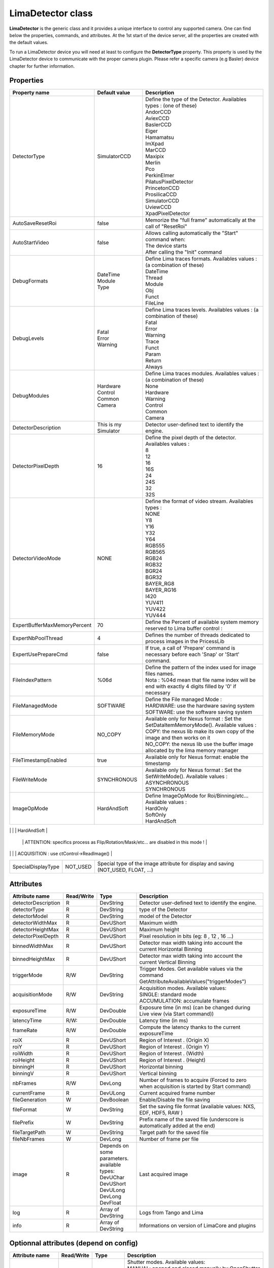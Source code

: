 LimaDetector class
====================

**LimaDetector** is the generic class and it provides a unique interface to control any supported camera. One can find below the 
properties, commands, and attributes. 
At the 1st start of the device server, all the properties are created with the default values.

To run a LimaDetector device you will need at least to configure the **DetectorType** property. This property is used by the LimaDetector device to communicate with the proper camera plugin. Please refer a specific camera (e.g Basler) device chapter for further information.

Properties
----------
+----------------------------+-------------------------------------+-----------------------------------------------------------------------------------------------------+
|Property name               |Default value                        |Description                                                                                          |
+============================+=====================================+=====================================================================================================+
|DetectorType                |SimulatorCCD                         | | Define the type of the Detector. Availables types : (one of these)                                |
|                            |                                     | | AndorCCD                                                                                          |
|                            |                                     | | AviexCCD                                                                                          |
|                            |                                     | | BaslerCCD                                                                                         |
|                            |                                     | | Eiger                                                                                             |
|                            |                                     | | Hamamatsu                                                                                         |
|                            |                                     | | ImXpad                                                                                            |
|                            |                                     | | MarCCD                                                                                            |
|                            |                                     | | Maxipix                                                                                           |
|                            |                                     | | Merlin                                                                                            |
|                            |                                     | | Pco                                                                                               |
|                            |                                     | | PerkinElmer                                                                                       |
|                            |                                     | | PilatusPixelDetector                                                                              |
|                            |                                     | | PrincetonCCD                                                                                      |
|                            |                                     | | ProsilicaCCD                                                                                      |
|                            |                                     | | SimulatorCCD                                                                                      |
|                            |                                     | | UviewCCD                                                                                          |
|                            |                                     | | XpadPixelDetector                                                                                 |
+----------------------------+-------------------------------------+-----------------------------------------------------------------------------------------------------+
|AutoSaveResetRoi            |false                                |Memorize the "full frame" automatically at the call of "ResetRoi"                                    |
+----------------------------+-------------------------------------+-----------------------------------------------------------------------------------------------------+
|AutoStartVideo              |false                                | | Allows calling automatically the "Start" command when:                                            |
|                            |                                     | | The device starts                                                                                 |
|                            |                                     | | After calling the "Init" command                                                                  |
+----------------------------+-------------------------------------+-----------------------------------------------------------------------------------------------------+
|DebugFormats                | | DateTime                          | | Define Lima traces formats. Availables values : (a combination of these)                          |
|                            | | Module                            | | DateTime                                                                                          |
|                            | | Type                              | | Thread                                                                                            |
|                            |                                     | | Module                                                                                            |
|                            |                                     | | Obj                                                                                               |
|                            |                                     | | Funct                                                                                             |
|                            |                                     | | FileLine                                                                                          |
+----------------------------+-------------------------------------+-----------------------------------------------------------------------------------------------------+
|DebugLevels                 | | Fatal                             | | Define Lima traces levels. Availables values : (a combination of these)                           |
|                            | | Error                             | | Fatal                                                                                             |
|                            | | Warning                           | | Error                                                                                             |
|                            |                                     | | Warning                                                                                           |
|                            |                                     | | Trace                                                                                             |
|                            |                                     | | Funct                                                                                             |
|                            |                                     | | Param                                                                                             |
|                            |                                     | | Return                                                                                            |
|                            |                                     | | Always                                                                                            |
+----------------------------+-------------------------------------+-----------------------------------------------------------------------------------------------------+
|DebugModules                | | Hardware                          | | Define Lima traces modules. Availables values : (a combination of these)                          |
|                            | | Control                           | | None                                                                                              |
|                            | | Common                            | | Hardware                                                                                          |
|                            | | Camera                            | | Warning                                                                                           |
|                            |                                     | | Control                                                                                           |
|                            |                                     | | Common                                                                                            |
|                            |                                     | | Camera                                                                                            |
+----------------------------+-------------------------------------+-----------------------------------------------------------------------------------------------------+
|DetectorDescription         |This is my Simulator                 |Detector user-defined text to identify the engine.                                                   |
+----------------------------+-------------------------------------+-----------------------------------------------------------------------------------------------------+
|DetectorPixelDepth          |16                                   | | Define the pixel depth of the detector. Availables values :                                       |
|                            |                                     | | 8                                                                                                 |
|                            |                                     | | 12                                                                                                |
|                            |                                     | | 16                                                                                                |
|                            |                                     | | 16S                                                                                               |
|                            |                                     | | 24                                                                                                |
|                            |                                     | | 24S                                                                                               |
|                            |                                     | | 32                                                                                                |
|                            |                                     | | 32S                                                                                               |
+----------------------------+-------------------------------------+-----------------------------------------------------------------------------------------------------+
|DetectorVideoMode           |NONE                                 | | Define the format of video stream. Availables types :                                             |
|                            |                                     | | NONE                                                                                              |
|                            |                                     | | Y8                                                                                                |
|                            |                                     | | Y16                                                                                               |
|                            |                                     | | Y32                                                                                               |
|                            |                                     | | Y64                                                                                               |
|                            |                                     | | RGB555                                                                                            |
|                            |                                     | | RGB565                                                                                            |
|                            |                                     | | RGB24                                                                                             |
|                            |                                     | | RGB32                                                                                             |
|                            |                                     | | BGR24                                                                                             |
|                            |                                     | | BGR32                                                                                             |
|                            |                                     | | BAYER_RG8                                                                                         |
|                            |                                     | | BAYER_RG16                                                                                        |
|                            |                                     | | I420                                                                                              |
|                            |                                     | | YUV411                                                                                            |
|                            |                                     | | YUV422                                                                                            |
|                            |                                     | | YUV444                                                                                            |
+----------------------------+-------------------------------------+-----------------------------------------------------------------------------------------------------+
|ExpertBufferMaxMemoryPercent|70                                   |Define the Percent of available system memory reserved to Lima buffer control :                      |
+----------------------------+-------------------------------------+-----------------------------------------------------------------------------------------------------+
|ExpertNbPoolThread          |4                                    |Defines the number of threads dedicated to process images in the PricessLib                          |
+----------------------------+-------------------------------------+-----------------------------------------------------------------------------------------------------+
|ExpertUsePrepareCmd         |false                                |If true, a call of 'Prepare' command is necessary before each 'Snap' or 'Start' command.             |
+----------------------------+-------------------------------------+-----------------------------------------------------------------------------------------------------+
|FileIndexPattern            |%06d                                 | | Define the pattern of the index used for image files names.                                       |
|                            |                                     | | Nota : %04d mean that file name index will be end with exactly 4 digits filled by '0' if necessary|
+----------------------------+-------------------------------------+-----------------------------------------------------------------------------------------------------+
|FileManagedMode             |SOFTWARE                             | | Define the File managed Mode :                                                                    |
|                            |                                     | | HARDWARE: use the hardware saving system                                                          |
|                            |                                     | | SOFTWARE: use the software saving system                                                          |
+----------------------------+-------------------------------------+-----------------------------------------------------------------------------------------------------+
|FileMemoryMode              |NO_COPY                              | | Available only for Nexus format : Set the SetDataItemMemoryMode(). Available values :             |
|                            |                                     | | COPY: the nexus lib make its own copy of the image and then works on it                           |
|                            |                                     | | NO_COPY: the nexus lib use the buffer image allocated by the lima memory manager                  |
+----------------------------+-------------------------------------+-----------------------------------------------------------------------------------------------------+
|FileTimestampEnabled        |true                                 |Available only for Nexus format: enable the timestamp                                                |
+----------------------------+-------------------------------------+-----------------------------------------------------------------------------------------------------+
|FileWriteMode               |SYNCHRONOUS                          | | Available only for Nexus format : Set the SetWriteMode(). Available values :                      |
|                            |                                     | | ASYNCHRONOUS                                                                                      |
|                            |                                     | | SYNCHRONOUS                                                                                       |
+----------------------------+-------------------------------------+-----------------------------------------------------------------------------------------------------+
|ImageOpMode                 |HardAndSoft                          | | Define ImageOpMode for Roi/Binning/etc... Available values :                                      |
|                            |                                     | | HardOnly                                                                                          |
|                            |                                     | | SoftOnly                                                                                          |
|                            |                                     | | HardAndSoft                                                                                       |
+----------------------------+-------------------------------------+-----------------------------------------------------------------------------------------------------+
|ImageSource                 |VIDEO                                | | Choose the source of Data given to the image attribute :                                          |
|                            |                                     | | VIDEO : use ctVideo->LastImage() : 				                                                 |
																   | |	       ATTENTION: specifics process as Flip/Rotation/Mask/etc... are disabled in this mode !	 |
|                            |                                     | | ACQUISITION : use ctControl->ReadImage()                                                          |
+----------------------------+-------------------------------------+-----------------------------------------------------------------------------------------------------+
|SpecialDisplayType          |NOT_USED                             |Special type of the image attribute for display and saving (NOT_USED, FLOAT, ...)                    |
+----------------------------+-------------------------------------+-----------------------------------------------------------------------------------------------------+

Attributes
----------
+----------------------------+--------------+-------------------------------+-----------------------------------------------------------------------------------------------------+
|  Attribute name            |  Read/Write  |  Type                         |  Description                                                                                        |
+============================+==============+===============================+=====================================================================================================+
|detectorDescription         |R             |DevString                      |Detector user-defined text to identify the engine.                                                   |
+----------------------------+--------------+-------------------------------+-----------------------------------------------------------------------------------------------------+
|detectorType                |R             |DevString                      |type of the Detector                                                                                 |
+----------------------------+--------------+-------------------------------+-----------------------------------------------------------------------------------------------------+
|detectorModel               |R             |DevString                      |model of the Detector                                                                                |
+----------------------------+--------------+-------------------------------+-----------------------------------------------------------------------------------------------------+
|detectorWidthMax            |R             |DevUShort                      |Maximum width                                                                                        |
+----------------------------+--------------+-------------------------------+-----------------------------------------------------------------------------------------------------+
|detectorHeightMax           |R             |DevUShort                      |Maximum height                                                                                       |
+----------------------------+--------------+-------------------------------+-----------------------------------------------------------------------------------------------------+
|detectorPixelDepth          |R             |DevUShort                      |Pixel resolution in bits (eg: 8 , 12 , 16 ...)                                                       |
+----------------------------+--------------+-------------------------------+-----------------------------------------------------------------------------------------------------+
|binnedWidthMax              |R             |DevUShort                      |Detector max width taking into account the current Horizontal Binning                                |
+----------------------------+--------------+-------------------------------+-----------------------------------------------------------------------------------------------------+
|binnedHeightMax             |R             |DevUShort                      |Detector max width taking into account the current Vertical Binning                                  |
+----------------------------+--------------+-------------------------------+-----------------------------------------------------------------------------------------------------+
|triggerMode                 |R/W           |DevString                      |Trigger Modes. Get available values via the command GetAttributeAvailableValues("triggerModes")      |
+----------------------------+--------------+-------------------------------+-----------------------------------------------------------------------------------------------------+
|acquisitionMode             |R/W           |DevString                      | | Acquisition modes. Available values:                                                              |
|                            |              |                               | | SINGLE: standard mode                                                                             |
|                            |              |                               | | ACCUMULATION: accumulate frames                                                                   |
+----------------------------+--------------+-------------------------------+-----------------------------------------------------------------------------------------------------+
|exposureTime                |R/W           |DevDouble                      |Exposure time (in ms) (can be changed during Live view (via Start command))                          |
+----------------------------+--------------+-------------------------------+-----------------------------------------------------------------------------------------------------+
|latencyTime                 |R/W:          |DevDouble                      |Latency time (in ms)                                                                                 |
+----------------------------+--------------+-------------------------------+-----------------------------------------------------------------------------------------------------+
|frameRate                   |R/W           |DevDouble                      |Compute the latency thanks to the current exposureTime                                               |
+----------------------------+--------------+-------------------------------+-----------------------------------------------------------------------------------------------------+
|roiX                        |R             |DevUShort                      |Region of Interest . (Origin X)                                                                      |
+----------------------------+--------------+-------------------------------+-----------------------------------------------------------------------------------------------------+
|roiY                        |R             |DevUShort                      |Region of Interest . (Origin Y)                                                                      |
+----------------------------+--------------+-------------------------------+-----------------------------------------------------------------------------------------------------+
|roiWidth                    |R             |DevUShort                      |Region of Interest . (Width)                                                                         |
+----------------------------+--------------+-------------------------------+-----------------------------------------------------------------------------------------------------+
|roiHeight                   |R             |DevUShort                      |Region of Interest . (Height)                                                                        |
+----------------------------+--------------+-------------------------------+-----------------------------------------------------------------------------------------------------+
|binningH                    |R             |DevUShort                      |Horizontal binning                                                                                   |
+----------------------------+--------------+-------------------------------+-----------------------------------------------------------------------------------------------------+
|binningV                    |R             |DevUShort                      |Vertical binning                                                                                     |
+----------------------------+--------------+-------------------------------+-----------------------------------------------------------------------------------------------------+
|nbFrames                    |R/W           |DevLong                        |Number of frames to acquire (Forced to zero when acquisition is started by Start command)            |
+----------------------------+--------------+-------------------------------+-----------------------------------------------------------------------------------------------------+
|currentFrame                |R             |DevULong                       |Current acquired frame number                                                                        |
+----------------------------+--------------+-------------------------------+-----------------------------------------------------------------------------------------------------+
|fileGeneration              |W             |DevBoolean                     |Enable/Disable the file saving                                                                       |
+----------------------------+--------------+-------------------------------+-----------------------------------------------------------------------------------------------------+
|fileFormat                  |W             |DevString                      |Set the saving file format (available values: NXS, EDF, HDF5, RAW )                                  |
+----------------------------+--------------+-------------------------------+-----------------------------------------------------------------------------------------------------+
|filePrefix                  |W             |DevString                      |Prefix name of the saved file (underscore is automatically added at the end)                         |
+----------------------------+--------------+-------------------------------+-----------------------------------------------------------------------------------------------------+
|fileTargetPath              |W             |DevString                      |Target path for the saved file                                                                       |
+----------------------------+--------------+-------------------------------+-----------------------------------------------------------------------------------------------------+
|fileNbFrames                |W             |DevLong                        |Number of frame per file                                                                             |
+----------------------------+--------------+-------------------------------+-----------------------------------------------------------------------------------------------------+
|image                       |R             | | Depends on some parameters. |Last acquired image                                                                                  |
|                            |              | | available types:            |                                                                                                     |
|                            |              | | DevUChar                    |                                                                                                     |
|                            |              | | DevUShort                   |                                                                                                     |
|                            |              | | DevULong                    |                                                                                                     |
|                            |              | | DevLong                     |                                                                                                     |
|                            |              | | DevFloat                    |                                                                                                     |
+----------------------------+--------------+-------------------------------+-----------------------------------------------------------------------------------------------------+
|log                         |R             |Array of DevString             |Logs from Tango and Lima                                                                             |
+----------------------------+--------------+-------------------------------+-----------------------------------------------------------------------------------------------------+
|info                        |R             |Array of DevString             |Informations on version of LimaCore and plugins                                                      |
+----------------------------+--------------+-------------------------------+-----------------------------------------------------------------------------------------------------+

Optionnal attributes (depend on config)
---------------------------------------
+----------------------------+--------------+-------------------------------+-----------------------------------------------------------------------------------------------------+
|  Attribute name            |  Read/Write  |  Type                         |  Description                                                                                        |
+============================+==============+===============================+=====================================================================================================+
|shutterMode                 |R/W           |DevString                      | | Shutter modes. Available values:                                                                  |
|                            |              |                               | | MANUAL: opened and closed manually by OpenShutter and CloseShutter commands                       |
|                            |              |                               | | AUTO_FRAME: the shutter output signal is activated for each frame of a sequence                   |
|                            |              |                               | | AUTO_SEQUENCE: the shutter output signal is activated for the whole sequence                      |
+----------------------------+--------------+-------------------------------+-----------------------------------------------------------------------------------------------------+
|shutterState                |R             |DevString                      |State of the Shutter (in case of MANUAL mode)                                                        |
+----------------------------+--------------+-------------------------------+-----------------------------------------------------------------------------------------------------+
|shutterOpenTime             |R/W           |DevDouble                      | | Delay (ms) between the output shutter trigger and the beginning of the acquisition,               |
|                            |              |                               | | if not null the shutter signal is set on before the acquisition is started.                       |
+----------------------------+--------------+-------------------------------+-----------------------------------------------------------------------------------------------------+
|shutterCloseTime            |R/W           |DevDouble                      | | Delay (ms)  between the shutter trigger and the end of the acquisition,                           |
|                            |              |                               | | if not null the shutter signal is set on before the end of the acquisition.                       |
+----------------------------+--------------+-------------------------------+-----------------------------------------------------------------------------------------------------+
|exposureAccTime             |R/W           |DevDouble                      |Accumulation exposure time (ms)                                                                      |
+----------------------------+--------------+-------------------------------+-----------------------------------------------------------------------------------------------------+
|currentAccFrame             |R             |DevULong                       |Current accumulation acquired frame                                                                  |
+----------------------------+--------------+-------------------------------+-----------------------------------------------------------------------------------------------------+

Commands
--------
+----------------------------+-------------------------------------------+-------------------------------------+-----------------------------------------------------------------------------------------------------+
|  Command name              |  Arg. in                                  |  Arg. out                           |  Description                                                                                        |
+============================+===========================================+=====================================+=====================================================================================================+
|Init                        |DevVoid                                    |DevVoid                              |Init the device                                                                                      |
+----------------------------+-------------------------------------------+-------------------------------------+-----------------------------------------------------------------------------------------------------+
|State                       |DevVoid                                    |DevLong                              |Return the device state                                                                              |
+----------------------------+-------------------------------------------+-------------------------------------+-----------------------------------------------------------------------------------------------------+
|Status                      |DevVoid                                    |DevString                            |Return the device state as a string                                                                  |
+----------------------------+-------------------------------------------+-------------------------------------+-----------------------------------------------------------------------------------------------------+
|Prepare                     |DevVoid                                    |DevVoid                              |Prepare the acquisition (Apply parameters like bin/roi/exposure/.. & allocate buffers & ...)         |
+----------------------------+-------------------------------------------+-------------------------------------+-----------------------------------------------------------------------------------------------------+
|Snap                        |DevVoid                                    |DevVoid                              |Starts the acquisition of a number of frames equal to 'nbFrames' attribute value.                    |
+----------------------------+-------------------------------------------+-------------------------------------+-----------------------------------------------------------------------------------------------------+
|Start                       |DevVoid                                    |DevVoid                              | | Starts a "video/live" acquisition of an infinite number of frames.                                |
|                            |                                           |                                     | | In this mode, the frame loss is allowed and not signaled as FAULT in the device state             |
|                            |                                           |                                     | | It is not allowed to generate files in this mode.                                                 |
+----------------------------+-------------------------------------------+-------------------------------------+-----------------------------------------------------------------------------------------------------+
|Stop                        |DevVoid                                    |DevVoid                              |Stop current acquisition/video.                                                                      |
+----------------------------+-------------------------------------------+-------------------------------------+-----------------------------------------------------------------------------------------------------+
|SetROI                      | | DevVarULongArray:                       |DevVoid                              | | Define a Region of Interest . (OriginX, OriginY, Width, Height)                                   |
|                            | | [origin_x, origin_y, width, height]     |                                     | | Roi and Binning are associated.                                                                   |
+----------------------------+-------------------------------------------+-------------------------------------+-----------------------------------------------------------------------------------------------------+
|SetBinning                  |DevVarULongArray: [bin_x, bin_y]           |DevVoid                              |Define a binning Horizontal (x) & Vertical (y) for the image.                                        |
+----------------------------+-------------------------------------------+-------------------------------------+-----------------------------------------------------------------------------------------------------+
|ResetBinning                |DevVoid                                    |DevVoid                              |Use the binning Horizontal=1 & Vertical=1 of the detector according to current Roi.                  |
+----------------------------+-------------------------------------------+-------------------------------------+-----------------------------------------------------------------------------------------------------+
|ResetROI                    |DevVoid                                    |DevVoid                              |Use the full frame of the detector according to current Binning.                                     |
+----------------------------+-------------------------------------------+-------------------------------------+-----------------------------------------------------------------------------------------------------+
|GetAttributeAvailableValues |DevString: Attribute name                  |DevVarStringArray: available values  |Return available values of the given String attribute                                                |
+----------------------------+-------------------------------------------+-------------------------------------+-----------------------------------------------------------------------------------------------------+
|GetAvailableCapabilities    |DevVoid                                    |DevVoid                              |Return available capabilities of the camera (eg: DetInfo, Bin, Roi ...)                              |
+----------------------------+-------------------------------------------+-------------------------------------+-----------------------------------------------------------------------------------------------------+
|ResetFileIndex              |DevVoid                                    |DevVoid                              |Reset the file index                                                                                 |
+----------------------------+-------------------------------------------+-------------------------------------+-----------------------------------------------------------------------------------------------------+
|ReloadROI                   |DevVoid                                    |DevVoid                              |This command allows reloading the last ROI values set using the SetROI command.                      |
+----------------------------+-------------------------------------------+-------------------------------------+-----------------------------------------------------------------------------------------------------+

Optionnal commands (depend on config)
-------------------------------------
+----------------------------+-------------------------------------------+-------------------------------------+-----------------------------------------------------------------------------------------------------+
|  Command name              |  Arg. in                                  |  Arg. out                           |  Description                                                                                        |
+============================+===========================================+=====================================+=====================================================================================================+
|OpenShutter                 |DevVoid                                    |DevVoid                              |Open the shutter (only if shutterMode is MANUAL)                                                     |
+----------------------------+-------------------------------------------+-------------------------------------+-----------------------------------------------------------------------------------------------------+
|CloseShutter                |DevVoid                                    |DevLong                              |Close the shutter (only if shutterMode is MANUAL)                                                    |
+----------------------------+-------------------------------------------+-------------------------------------+-----------------------------------------------------------------------------------------------------+
